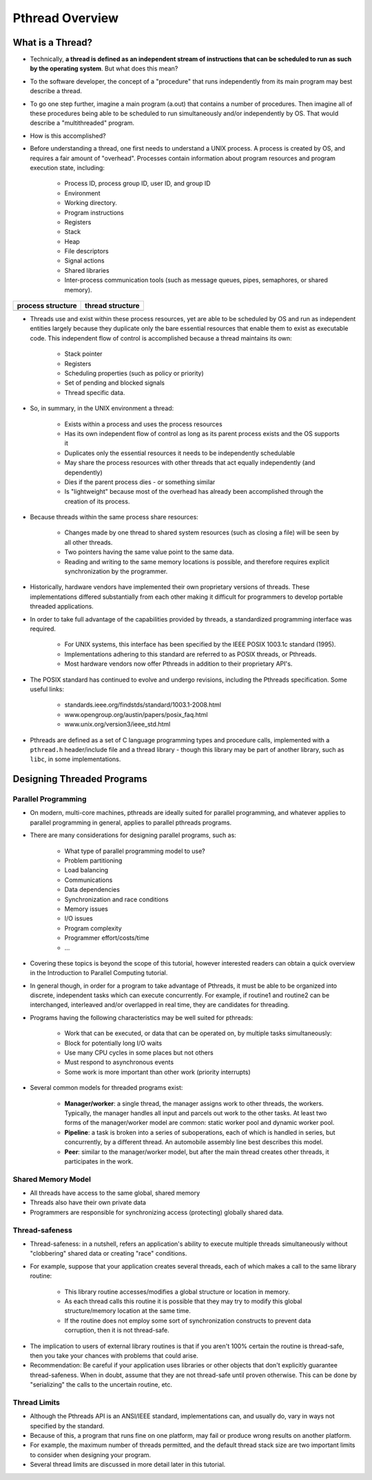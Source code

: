 Pthread Overview
================


What is a Thread?
-----------------

* Technically, **a thread is defined as an independent stream of instructions that can be scheduled to run as such by the operating system**. But what does this mean?

* To the software developer, the concept of a "procedure" that runs independently from its main program may best describe a thread.

* To go one step further, imagine a main program (a.out) that contains a number of procedures. Then imagine all of these procedures being able to be scheduled to run simultaneously and/or independently by OS. That would describe a "multithreaded" program.

* How is this accomplished?
  
* Before understanding a thread, one first needs to understand a UNIX process. A process is created by OS, and requires a fair amount of "overhead". Processes contain information about program resources and program execution state, including:
  
   * Process ID, process group ID, user ID, and group ID
   * Environment
   * Working directory.
   * Program instructions
   * Registers
   * Stack
   * Heap
   * File descriptors
   * Signal actions
   * Shared libraries
   * Inter-process communication tools (such as message queues, pipes, semaphores, or shared memory).

+-----------------------------------------+----------------------------------------+
| process structure                       | thread structure                       |
+=========================================+========================================+
| .. image:: images/process_structure.png | .. image:: images/thread_structure.png |
+-----------------------------------------+----------------------------------------+

* Threads use and exist within these process resources, yet are able to be scheduled by OS and run as independent entities largely because they duplicate only the bare essential resources that enable them to exist as executable code. This independent flow of control is accomplished because a thread maintains its own:
  
   * Stack pointer
   * Registers
   * Scheduling properties (such as policy or priority)
   * Set of pending and blocked signals
   * Thread specific data.

* So, in summary, in the UNIX environment a thread:
  
   * Exists within a process and uses the process resources
   * Has its own independent flow of control as long as its parent process exists and the OS supports it
   * Duplicates only the essential resources it needs to be independently schedulable
   * May share the process resources with other threads that act equally independently (and dependently)
   * Dies if the parent process dies - or something similar
   * Is "lightweight" because most of the overhead has already been accomplished through the creation of its process.

* Because threads within the same process share resources:
  
   * Changes made by one thread to shared system resources (such as closing a file) will be seen by all other threads.
   * Two pointers having the same value point to the same data.
   * Reading and writing to the same memory locations is possible, and therefore requires explicit synchronization by the programmer.
     
* Historically, hardware vendors have implemented their own proprietary versions of threads. These implementations differed substantially from each other making it difficult for programmers to develop portable threaded applications.

* In order to take full advantage of the capabilities provided by threads, a standardized programming interface was required.
  
   * For UNIX systems, this interface has been specified by the IEEE POSIX 1003.1c standard (1995).
   * Implementations adhering to this standard are referred to as POSIX threads, or Pthreads.
   * Most hardware vendors now offer Pthreads in addition to their proprietary API's.

* The POSIX standard has continued to evolve and undergo revisions, including the Pthreads specification. Some useful links:
  
   * standards.ieee.org/findstds/standard/1003.1-2008.html
   * www.opengroup.org/austin/papers/posix_faq.html
   * www.unix.org/version3/ieee_std.html

* Pthreads are defined as a set of C language programming types and procedure calls, implemented with a ``pthread.h`` header/include file and a thread library - though this library may be part of another library, such as ``libc``, in some implementations.
  

Designing Threaded Programs
---------------------------

Parallel Programming
^^^^^^^^^^^^^^^^^^^^

* On modern, multi-core machines, pthreads are ideally suited for parallel programming, and whatever applies to parallel programming in general, applies to parallel pthreads programs.

* There are many considerations for designing parallel programs, such as:
  
   * What type of parallel programming model to use?
   * Problem partitioning
   * Load balancing
   * Communications
   * Data dependencies
   * Synchronization and race conditions
   * Memory issues
   * I/O issues
   * Program complexity
   * Programmer effort/costs/time
   * ...

* Covering these topics is beyond the scope of this tutorial, however interested readers can obtain a quick overview in the Introduction to Parallel Computing tutorial.

* In general though, in order for a program to take advantage of Pthreads, it must be able to be organized into discrete, independent tasks which can execute concurrently. For example, if routine1 and routine2 can be interchanged, interleaved and/or overlapped in real time, they are candidates for threading.
  
.. image:: images/concurrent.png

* Programs having the following characteristics may be well suited for pthreads:
  
   * Work that can be executed, or data that can be operated on, by multiple tasks simultaneously:
   * Block for potentially long I/O waits
   * Use many CPU cycles in some places but not others
   * Must respond to asynchronous events
   * Some work is more important than other work (priority interrupts)
     
* Several common models for threaded programs exist:
  
   * **Manager/worker**: a single thread, the manager assigns work to other threads, the workers. Typically, the manager handles all input and parcels out work to the other tasks. At least two forms of the manager/worker model are common: static worker pool and dynamic worker pool.
   * **Pipeline**: a task is broken into a series of suboperations, each of which is handled in series, but concurrently, by a different thread. An automobile assembly line best describes this model.
   * **Peer**: similar to the manager/worker model, but after the main thread creates other threads, it participates in the work.
     

Shared Memory Model
^^^^^^^^^^^^^^^^^^^

* All threads have access to the same global, shared memory
  
* Threads also have their own private data
  
* Programmers are responsible for synchronizing access (protecting) globally shared data.
  
.. image:: images/sharedMemoryModel.png


Thread-safeness
^^^^^^^^^^^^^^^

* Thread-safeness: in a nutshell, refers an application's ability to execute multiple threads simultaneously without "clobbering" shared data or creating "race" conditions.
  
* For example, suppose that your application creates several threads, each of which makes a call to the same library routine:
  
   * This library routine accesses/modifies a global structure or location in memory.
   * As each thread calls this routine it is possible that they may try to modify this global structure/memory location at the same time.
   * If the routine does not employ some sort of synchronization constructs to prevent data corruption, then it is not thread-safe.
     
.. image:: images/threadUnsafe.png

* The implication to users of external library routines is that if you aren't 100% certain the routine is thread-safe, then you take your chances with problems that could arise.
  
* Recommendation: Be careful if your application uses libraries or other objects that don't explicitly guarantee thread-safeness. When in doubt, assume that they are not thread-safe until proven otherwise. This can be done by "serializing" the calls to the uncertain routine, etc.

  
Thread Limits
^^^^^^^^^^^^^

* Although the Pthreads API is an ANSI/IEEE standard, implementations can, and usually do, vary in ways not specified by the standard.

* Because of this, a program that runs fine on one platform, may fail or produce wrong results on another platform.

* For example, the maximum number of threads permitted, and the default thread stack size are two important limits to consider when designing your program.

* Several thread limits are discussed in more detail later in this tutorial.
  